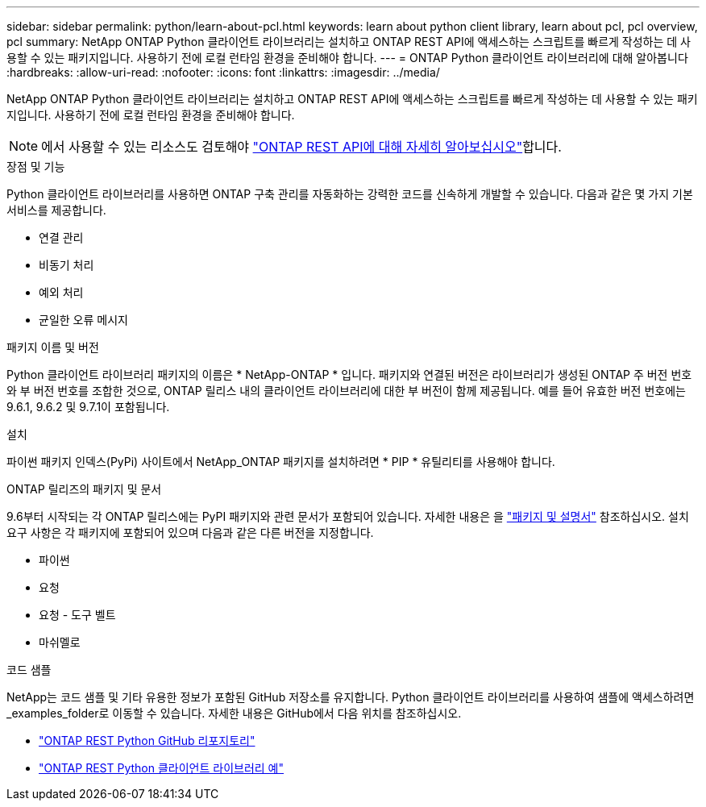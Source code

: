 ---
sidebar: sidebar 
permalink: python/learn-about-pcl.html 
keywords: learn about python client library, learn about pcl, pcl overview, pcl 
summary: NetApp ONTAP Python 클라이언트 라이브러리는 설치하고 ONTAP REST API에 액세스하는 스크립트를 빠르게 작성하는 데 사용할 수 있는 패키지입니다. 사용하기 전에 로컬 런타임 환경을 준비해야 합니다. 
---
= ONTAP Python 클라이언트 라이브러리에 대해 알아봅니다
:hardbreaks:
:allow-uri-read: 
:nofooter: 
:icons: font
:linkattrs: 
:imagesdir: ../media/


[role="lead"]
NetApp ONTAP Python 클라이언트 라이브러리는 설치하고 ONTAP REST API에 액세스하는 스크립트를 빠르게 작성하는 데 사용할 수 있는 패키지입니다. 사용하기 전에 로컬 런타임 환경을 준비해야 합니다.


NOTE: 에서 사용할 수 있는 리소스도 검토해야 link:../additional/learn_more.html["ONTAP REST API에 대해 자세히 알아보십시오"]합니다.

.장점 및 기능
Python 클라이언트 라이브러리를 사용하면 ONTAP 구축 관리를 자동화하는 강력한 코드를 신속하게 개발할 수 있습니다. 다음과 같은 몇 가지 기본 서비스를 제공합니다.

* 연결 관리
* 비동기 처리
* 예외 처리
* 균일한 오류 메시지


.패키지 이름 및 버전
Python 클라이언트 라이브러리 패키지의 이름은 * NetApp-ONTAP * 입니다. 패키지와 연결된 버전은 라이브러리가 생성된 ONTAP 주 버전 번호와 부 버전 번호를 조합한 것으로, ONTAP 릴리스 내의 클라이언트 라이브러리에 대한 부 버전이 함께 제공됩니다. 예를 들어 유효한 버전 번호에는 9.6.1, 9.6.2 및 9.7.1이 포함됩니다.

.설치
파이썬 패키지 인덱스(PyPi) 사이트에서 NetApp_ONTAP 패키지를 설치하려면 * PIP * 유틸리티를 사용해야 합니다.

.ONTAP 릴리즈의 패키지 및 문서
9.6부터 시작되는 각 ONTAP 릴리스에는 PyPI 패키지와 관련 문서가 포함되어 있습니다. 자세한 내용은 을 link:../python/packages.html["패키지 및 설명서"] 참조하십시오. 설치 요구 사항은 각 패키지에 포함되어 있으며 다음과 같은 다른 버전을 지정합니다.

* 파이썬
* 요청
* 요청 - 도구 벨트
* 마쉬멜로


.코드 샘플
NetApp는 코드 샘플 및 기타 유용한 정보가 포함된 GitHub 저장소를 유지합니다. Python 클라이언트 라이브러리를 사용하여 샘플에 액세스하려면 _examples_folder로 이동할 수 있습니다. 자세한 내용은 GitHub에서 다음 위치를 참조하십시오.

* https://github.com/NetApp/ontap-rest-python["ONTAP REST Python GitHub 리포지토리"^]
* https://github.com/NetApp/ontap-rest-python/tree/master/examples/python_client_library["ONTAP REST Python 클라이언트 라이브러리 예"^]

